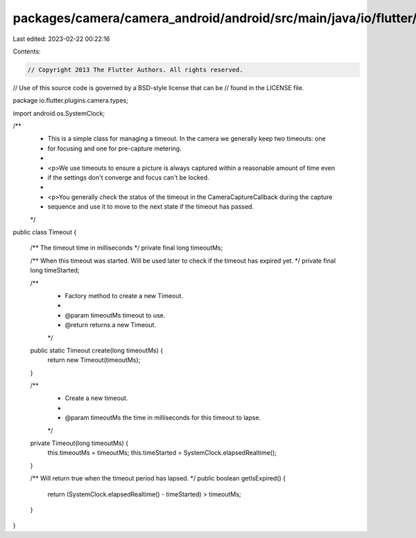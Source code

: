 packages/camera/camera_android/android/src/main/java/io/flutter/plugins/camera/types/Timeout.java
=================================================================================================

Last edited: 2023-02-22 00:22:16

Contents:

.. code-block:: java

    // Copyright 2013 The Flutter Authors. All rights reserved.
// Use of this source code is governed by a BSD-style license that can be
// found in the LICENSE file.

package io.flutter.plugins.camera.types;

import android.os.SystemClock;

/**
 * This is a simple class for managing a timeout. In the camera we generally keep two timeouts: one
 * for focusing and one for pre-capture metering.
 *
 * <p>We use timeouts to ensure a picture is always captured within a reasonable amount of time even
 * if the settings don't converge and focus can't be locked.
 *
 * <p>You generally check the status of the timeout in the CameraCaptureCallback during the capture
 * sequence and use it to move to the next state if the timeout has passed.
 */
public class Timeout {

  /** The timeout time in milliseconds */
  private final long timeoutMs;

  /** When this timeout was started. Will be used later to check if the timeout has expired yet. */
  private final long timeStarted;

  /**
   * Factory method to create a new Timeout.
   *
   * @param timeoutMs timeout to use.
   * @return returns a new Timeout.
   */
  public static Timeout create(long timeoutMs) {
    return new Timeout(timeoutMs);
  }

  /**
   * Create a new timeout.
   *
   * @param timeoutMs the time in milliseconds for this timeout to lapse.
   */
  private Timeout(long timeoutMs) {
    this.timeoutMs = timeoutMs;
    this.timeStarted = SystemClock.elapsedRealtime();
  }

  /** Will return true when the timeout period has lapsed. */
  public boolean getIsExpired() {
    return (SystemClock.elapsedRealtime() - timeStarted) > timeoutMs;
  }
}


